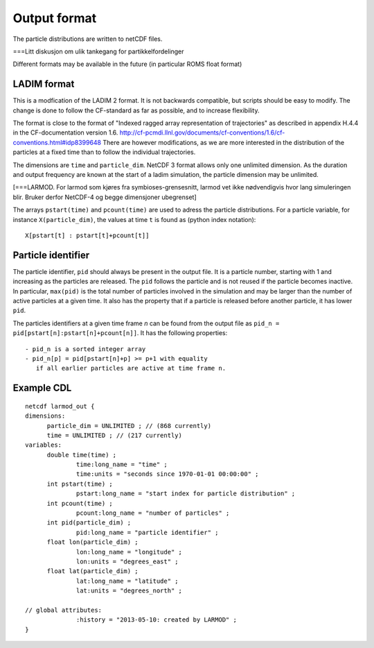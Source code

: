Output format
=============

The particle distributions are written to netCDF files.

===Litt diskusjon om ulik tankegang for partikkelfordelinger

Different formats may be available in the future
(in particular ROMS float format)


LADIM format
------------

This is a modfication of the LADIM 2 format.
It is not backwards compatible, but scripts should be
easy to modify. The change is done to follow the CF-standard
as far as possible, and to increase flexibility.

The format is close to the format of "Indexed ragged array
representation of trajectories" as described in appendix H.4.4 in the
CF-documentation version 1.6.
http://cf-pcmdi.llnl.gov/documents/cf-conventions/1.6/cf-conventions.html#idp8399648
There are however modifications, as we are more interested in the
distribution of the particles at a fixed time than to follow the
individual trajectories.

The dimensions are ``time`` and ``particle_dim``. NetCDF 3 format allows only
one unlimited dimension. As the duration and output frequency are
known at the start of a ladim simulation, the particle dimension may
be unlimited.

[===LARMOD. For larmod som kjøres fra symbioses-grensesnitt, larmod vet ikke
nødvendigvis hvor lang simuleringen blir. Bruker derfor NetCDF-4 og
begge dimensjoner ubegrenset]

The arrays ``pstart(time)`` and ``pcount(time)`` are used to adress the
particle distributions. For a particle variable, for instance
``X(particle_dim)``, the values at time ``t`` is found as (python index
notation)::

  X[pstart[t] : pstart[t]+pcount[t]]



Particle identifier
-------------------

The particle identifier, ``pid`` should always be present in the output
file. It is a particle number, starting with 1 and increasing as the
particles are released. The ``pid`` follows the particle and is not
reused if the particle becomes inactive.  In particular, ``max(pid)`` is
the total number of particles involved in the simulation and may be
larger than the number of active particles at a given time. It also
has the property that if a particle is released before another
particle, it has lower ``pid``.

The particles identifiers at a given time frame `n` can be found from the
output file as ``pid_n = pid[pstart[n]:pstart[n]+pcount[n]]``. It has
the following properties::

  - pid_n is a sorted integer array 
  - pid_n[p] = pid[pstart[n]+p] >= p+1 with equality
     if all earlier particles are active at time frame n.

Example CDL
-----------
::

  netcdf larmod_out {
  dimensions:
        particle_dim = UNLIMITED ; // (868 currently)
        time = UNLIMITED ; // (217 currently)
  variables:
        double time(time) ;
                time:long_name = "time" ;
                time:units = "seconds since 1970-01-01 00:00:00" ;
        int pstart(time) ;
                pstart:long_name = "start index for particle distribution" ;
        int pcount(time) ;
                pcount:long_name = "number of particles" ;
        int pid(particle_dim) ;
                pid:long_name = "particle identifier" ;
        float lon(particle_dim) ;
                lon:long_name = "longitude" ;
                lon:units = "degrees_east" ;
        float lat(particle_dim) ;
                lat:long_name = "latitude" ;
                lat:units = "degrees_north" ;

  // global attributes:
                :history = "2013-05-10: created by LARMOD" ;
  }


   



